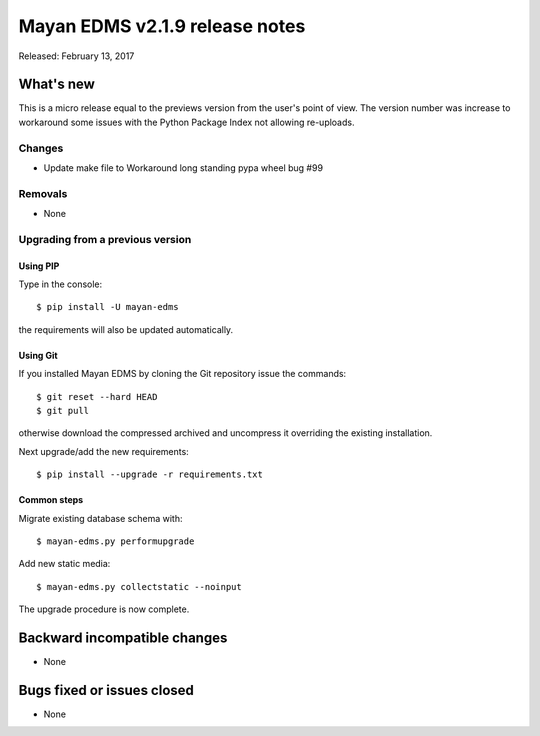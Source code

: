 ===============================
Mayan EDMS v2.1.9 release notes
===============================

Released: February 13, 2017

What's new
==========

This is a micro release equal to the previews version from the user's point of view.
The version number was increase to workaround some issues with the Python
Package Index not allowing re-uploads.

Changes
-------------

- Update make file to Workaround long standing pypa wheel bug #99

Removals
--------
* None

Upgrading from a previous version
---------------------------------

Using PIP
~~~~~~~~~

Type in the console::

    $ pip install -U mayan-edms

the requirements will also be updated automatically.

Using Git
~~~~~~~~~

If you installed Mayan EDMS by cloning the Git repository issue the commands::

    $ git reset --hard HEAD
    $ git pull

otherwise download the compressed archived and uncompress it overriding the
existing installation.

Next upgrade/add the new requirements::

    $ pip install --upgrade -r requirements.txt

Common steps
~~~~~~~~~~~~

Migrate existing database schema with::

    $ mayan-edms.py performupgrade

Add new static media::

    $ mayan-edms.py collectstatic --noinput

The upgrade procedure is now complete.


Backward incompatible changes
=============================

* None

Bugs fixed or issues closed
===========================

* None

.. _PyPI: https://pypi.python.org/pypi/mayan-edms/
